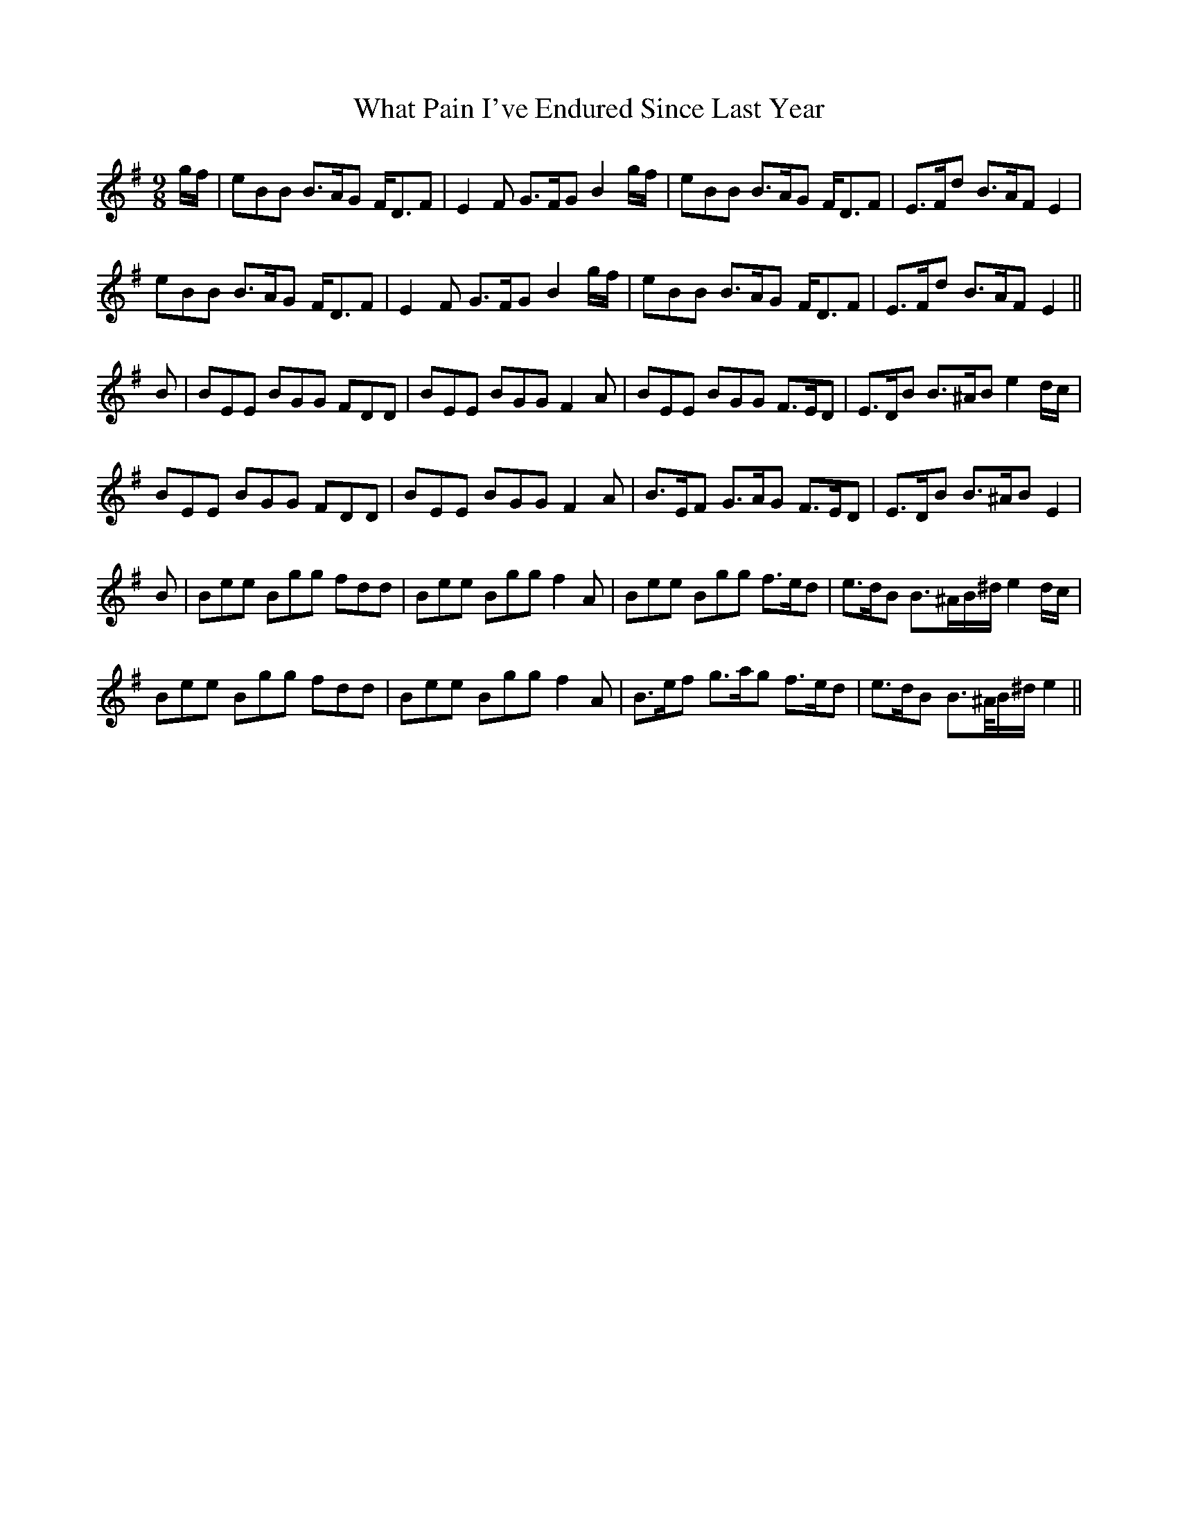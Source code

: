 X: 42503
T: What Pain I've Endured Since Last Year
R: slip jig
M: 9/8
K: Eminor
g/f/|eBB B>AG F<DF|E2 F G>FG B2 g/f/|eBB B>AG F<DF|E>Fd B>AF E2|
eBB B>AG F<DF|E2 F G>FG B2 g/f/|eBB B>AG F<DF|E>Fd B>AF E2||
B|BEE BGG FDD|BEE BGG F2A|BEE BGG F>ED|E>DB B>^AB e2 d/c/|
BEE BGG FDD|BEE BGG F2A|B>EF G>AG F>ED|E>DB B>^AB E2|
B|Bee Bgg fdd|Bee Bgg f2 A|Bee Bgg f>ed|e>dB B>^AB/^d/ e2 d/c/|
Bee Bgg fdd|Bee Bgg f2 A|B>ef g>ag f>ed|e>dB B>^A/B/^d/ e2||

